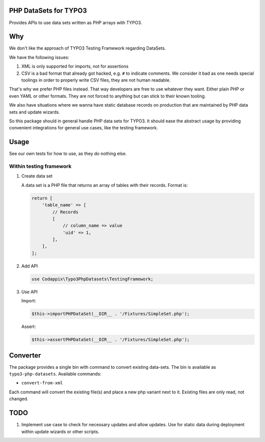 PHP DataSets for TYPO3
======================

Provides APIs to use data sets written as PHP arrays with TYPO3.

Why
===

We don't like the approach of TYPO3 Testing Framework regarding DataSets.

We have the following issues:

#. XML is only supported for imports, not for assertions

#. CSV is a bad format that already got hacked, e.g. ``#`` to indicate comments.
   We consider it bad as one needs special toolings in order to properly write CSV files, they are not human readable.

That's why we prefer PHP files instead. That way developers are free to use whatever
they want. Either plain PHP or even YAML or other formats. They are not forced to
anything but can stick to their known tooling.

We also have situations where we wanna have static database records on production
that are maintained by PHP data sets and update wizards.

So this package should in general handle PHP data sets for TYPO3.
It should ease the abstract usage by providing convenient integrations for general
use cases, like the testing framework.

Usage
=====

See our own tests for how to use, as they do nothing else.

Within testing framework
------------------------

#. Create data set

   A data set is a PHP file that returns an array of tables with their records.
   Format is:

   .. code-block:: php

      return [
          'table_name' => [
              // Records
              [
                  // column_name => value
                  'uid' => 1,
              ],
          ],
      ];

#. Add API

   .. code-block:: php

      use Codappix\Typo3PhpDatasets\TestingFramework;

#. Use API

   Import:

   .. code-block:: php

      $this->importPHPDataSet(__DIR__ . '/Fixtures/SimpleSet.php');

   Assert:

   .. code-block:: php

      $this->assertPHPDataSet(__DIR__ . '/Fixtures/SimpleSet.php');

Converter
=========

The package provides a single bin with command to convert existing data-sets.
The bin is available as ``typo3-php-datasets``.
Available commands:

- ``convert-from-xml``

Each command will convert the existing file(s) and place a new php variant next to it.
Existing files are only read, not changed.

TODO
====

#. Implement use case to check for necessary updates and allow updates.
   Use for static data during deployment within update wizards or other scripts.
